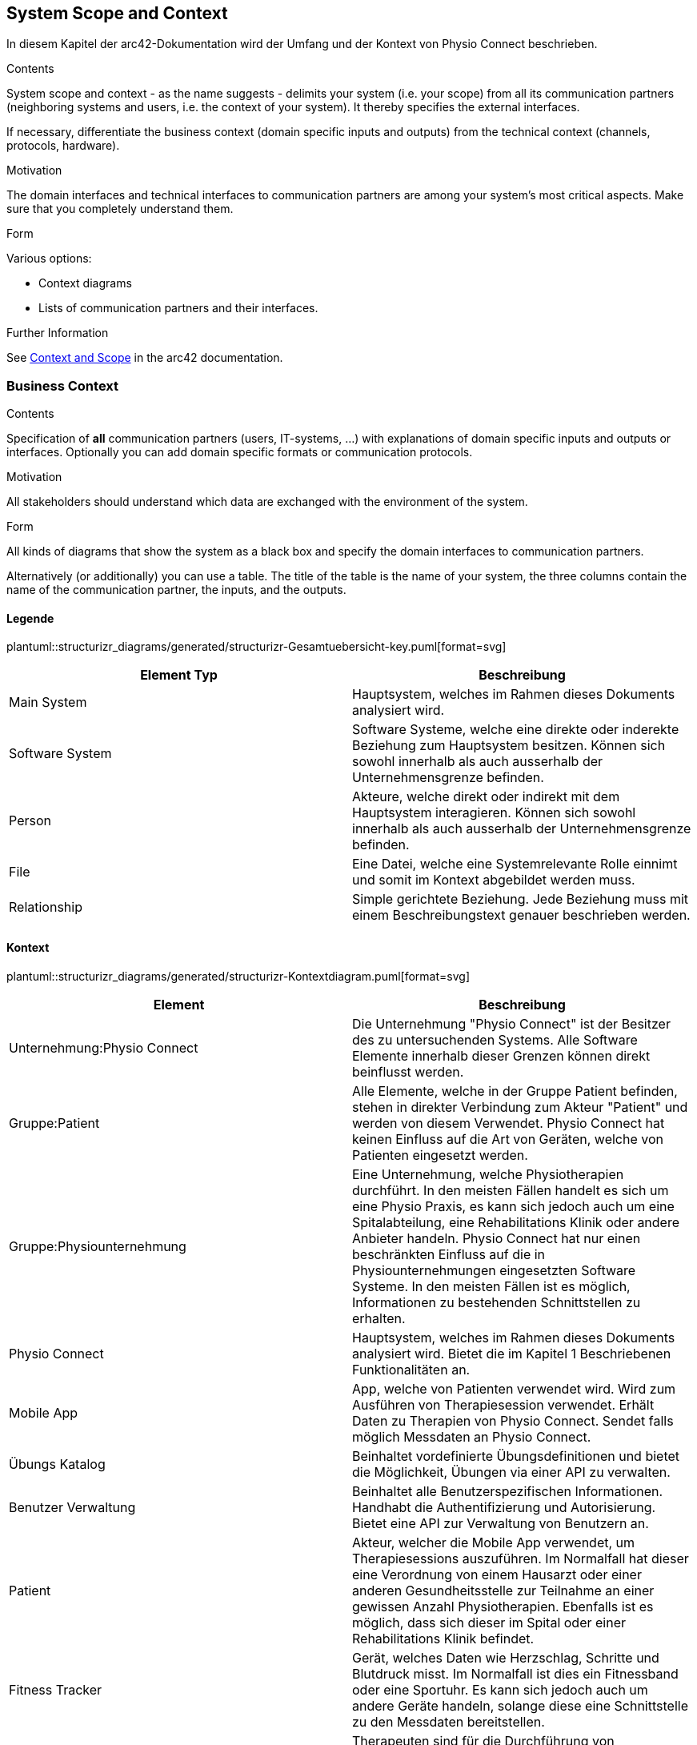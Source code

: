 [[section-system-scope-and-context]]
== System Scope and Context

In diesem Kapitel der arc42-Dokumentation wird der Umfang und der Kontext von Physio Connect beschrieben.

[role="arc42help"]
****
.Contents
System scope and context - as the name suggests - delimits your system (i.e. your scope) from all its communication partners
(neighboring systems and users, i.e. the context of your system). It thereby specifies the external interfaces.

If necessary, differentiate the business context (domain specific inputs and outputs) from the technical context (channels, protocols, hardware).

.Motivation
The domain interfaces and technical interfaces to communication partners are among your system's most critical aspects. Make sure that you completely understand them.

.Form
Various options:

* Context diagrams
* Lists of communication partners and their interfaces.


.Further Information

See https://docs.arc42.org/section-3/[Context and Scope] in the arc42 documentation.

****


=== Business Context

[role="arc42help"]
****
.Contents
Specification of *all* communication partners (users, IT-systems, ...) with explanations of domain specific inputs and outputs or interfaces.
Optionally you can add domain specific formats or communication protocols.

.Motivation
All stakeholders should understand which data are exchanged with the environment of the system.

.Form
All kinds of diagrams that show the system as a black box and specify the domain interfaces to communication partners.

Alternatively (or additionally) you can use a table.
The title of the table is the name of your system, the three columns contain the name of the communication partner, the inputs, and the outputs.

****

==== Legende

plantuml::structurizr_diagrams/generated/structurizr-Gesamtuebersicht-key.puml[format=svg]

[options="header"]
|===
|Element Typ|Beschreibung
|Main System|Hauptsystem, welches im Rahmen dieses Dokuments analysiert wird.
|Software System|Software Systeme, welche eine direkte oder inderekte Beziehung zum Hauptsystem besitzen. Können sich sowohl innerhalb als auch ausserhalb der Unternehmensgrenze befinden.
|Person|Akteure, welche direkt oder indirekt mit dem Hauptsystem interagieren. Können sich sowohl innerhalb als auch ausserhalb der Unternehmensgrenze befinden.
|File|Eine Datei, welche eine Systemrelevante Rolle einnimt und somit im Kontext abgebildet werden muss.
|Relationship|Simple gerichtete Beziehung. Jede Beziehung muss mit einem Beschreibungstext genauer beschrieben werden. 
|===

==== Kontext

plantuml::structurizr_diagrams/generated/structurizr-Kontextdiagram.puml[format=svg]

[options="header"]
|===
|Element|Beschreibung
|Unternehmung:Physio Connect|Die Unternehmung "Physio Connect" ist der Besitzer des zu untersuchenden Systems. Alle Software Elemente innerhalb dieser Grenzen können direkt beinflusst werden. 
|Gruppe:Patient|Alle Elemente, welche in der Gruppe Patient befinden, stehen in direkter Verbindung zum Akteur "Patient" und werden von diesem Verwendet. Physio Connect hat keinen Einfluss auf die Art von Geräten, welche von Patienten eingesetzt werden.
|Gruppe:Physiounternehmung|Eine Unternehmung, welche Physiotherapien durchführt. In den meisten Fällen handelt es sich um eine Physio Praxis, es kann sich jedoch auch um eine Spitalabteilung, eine Rehabilitations Klinik oder andere Anbieter handeln. Physio Connect hat nur einen beschränkten Einfluss auf die in Physiounternehmungen eingesetzten Software Systeme. In den meisten Fällen ist es möglich, Informationen zu bestehenden Schnittstellen zu erhalten. 
|Physio Connect|Hauptsystem, welches im Rahmen dieses Dokuments analysiert wird. Bietet die im Kapitel 1 Beschriebenen Funktionalitäten an.
|Mobile App|App, welche von Patienten verwendet wird. Wird zum Ausführen von Therapiesession verwendet. Erhält Daten zu Therapien von Physio Connect. Sendet falls möglich Messdaten an Physio Connect.
|Übungs Katalog|Beinhaltet vordefinierte Übungsdefinitionen und bietet die Möglichkeit, Übungen via einer API zu verwalten.
|Benutzer Verwaltung|Beinhaltet alle Benutzerspezifischen Informationen. Handhabt die Authentifizierung und Autorisierung. Bietet eine API zur Verwaltung von Benutzern an.
|Patient|Akteur, welcher die Mobile App verwendet, um Therapiesessions auszuführen. Im Normalfall hat dieser eine Verordnung von einem Hausarzt oder einer anderen Gesundheitsstelle zur Teilnahme an einer gewissen Anzahl Physiotherapien. Ebenfalls ist es möglich, dass sich dieser im Spital oder einer Rehabilitations Klinik befindet.
|Fitness Tracker|Gerät, welches Daten wie Herzschlag, Schritte und Blutdruck misst. Im Normalfall ist dies ein Fitnessband oder eine Sportuhr. Es kann sich jedoch auch um andere Geräte handeln, solange diese eine Schnittstelle zu den Messdaten bereitstellen.
|Therapeut: in|Therapeuten sind für die Durchführung von Physiotherapien mit Patienten zuständig. Physiotherapeuten planen, dokumentieren und werten Therapien Patientenspezifisch aus. Therapeuten haben die Berechtigung, direkt mit dem Physio Connect System zu Interagieren und somit Therapien und Übungen zu verwalten.
|Administrator: in|Administratoren sind Personen in Physiounternehmungen, welche die höchstmögliche Authorisierungen im Umgang mit dem Physio Connect System besitzen. Es ist möglich, dass Personen in einer Physio Unternehmung gleichzeitig die Rolle eines Therapeuten und Administrators einnehmen.
|===

*FIXME*: Die folgende Tabelle finde ich im momentanen Stand eher verwirrend, sollte auf der Definition oben basieren "Alternatively (or additionally) you can use a table. The title of the table is the name of your system, the three columns contain the name of the communication partner, the inputs, and the outputs."
Kommunikation aus Sicht von Physio Connect
|===
|Kommunikationspartner|Input|Output
|Mobile App|Informationen zu Therapien, Therapiesessions und Therapieübungen|Fortschritt von laufenden Sessions. Endresultat von Abgeschlossenen Sessions
|Übungs Katalog|Create/Update/Delete Requests für Übungen|Liste der vorhandenen Übungen
|Benutzer Verwaltung|Requests zur Validierung von Access Tokens.* Möglicherweise Requests zur Erstellung / Anpassung von Benutzern*|JWT Token mit Authorisierungsinformationen
|Therapeut: in||Plant Therapien, Sendet Therapieeinladungen, erstellt Übungen
|Administrator: in||Administriert Personal und Übungen. *Evt. macht eine direkte Verbindung zur Benutzerverwaltung mehr Sinn zum Administrieren der Benutzer.*
|Patient: in|Erhält Therapieeinladungen|Kein direkter Output, nur indirekt Über die Mobile App
|===



[.landscape]
<<<

==== Erweiterter Kontext

Die Zukunft


plantuml::structurizr_diagrams/generated/structurizr-Gesamtuebersicht.puml[format=svg]


[.portrait]
<<<
[options="header"]
|===
|Element|Beschreibung
|Gruppe: Zukünftige Abhängigkeiten|Mögliche Abhängigkeiten, welche in der ersten Implementationszyklus keinen Einfluss auf unser System haben. Die enthaltenen Elemente müssen bei Entscheidungen jedoch berücksichtigt werden, sodass zukünftige Umsetzungen möglichst reibungslos verlaufen.
|Dokumentationssoftware|Physiotherapeuten dokumentieren mit Dokumentasionssoftwaren die ausgeführten Therapiesessions und planen auszuführende Therapiesessions. Es gibt drei Varianten von Dokumentationssystemen, welche heutzutage im Einsatz sind:

* Vollintegriert in einer Software Gesamtlösung: wird meist von Spitälern eingesetzt

* Einzelne Software, teilweise mit Integrationsschnittstellen: Wird oft von Praxen verwendet

* Keine digitale Lösung, alles auf Papier: Weiterhin sehr in kleineren Praxen verbreitet
|Therapie File|Therapiefiles beinhalten alle für Therapien relevante Daten. Diese Files können entweder direkt von Therapeuten erstellt oder von Dokumentationssystemen exporteirt werden. Physio Connect kann diese Files importieren und die definierten Therapien im System anlegen / anpassen.
|Patienten Dossier|Schnittstelle für die Übermittlung der Gesundheitsdaten an das https://www.patientendossier.ch/[Elektronische Patientendossier (EPD)]
|Versicherungsschnittstellen|Verschiedene Versicherungen bieten Schnittstellen an, um sportliche Leistungen von Kunden zu entlöhnen. Möglicherweise können ausgeführte Therapien der Patienten an diese Schnittstellen gesendet werden.
|Data Scientist|Data Scientists oder Forschende, welche an den gesammelten Gesunheitsdaten interessiert sind. Es soll die möglichkeit offen gehalten werden, anonymisierte Gesunheitsdaten für Studien anzubieten.
|===
**<Diagram or Table>**

**<optionally: Explanation of external domain interfaces>**

=== Technical Context

[role="arc42help"]
****
.Contents
Technical interfaces (channels and transmission media) linking your system to its environment. In addition a mapping of domain specific input/output to the channels, i.e. an explanation which I/O uses which channel.

.Motivation
Many stakeholders make architectural decision based on the technical interfaces between the system and its context. Especially infrastructure or hardware designers decide these technical interfaces.

.Form
E.g. UML deployment diagram describing channels to neighboring systems,
together with a mapping table showing the relationships between channels and input/output.

****

**<Diagram or Table>**

**<optionally: Explanation of technical interfaces>**

**<Mapping Input/Output to Channels>**
